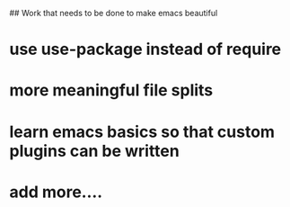 ## Work that needs to be done to make emacs beautiful

* use use-package instead of require
* more meaningful file splits
* learn emacs basics so that custom plugins can be written

* add more....
